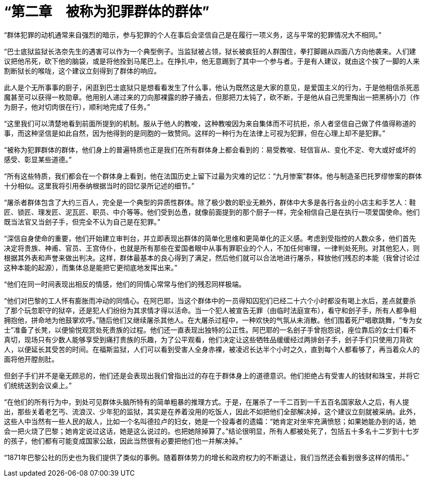 = “第二章　被称为犯罪群体的群体”

 

“群体犯罪的动机通常来自强烈的暗示，参与犯罪的个人在事后会坚信自己是在履行一项义务，这与平常的犯罪情况大不相同。”

 

“巴士底狱监狱长洛奈先生的遇害可以作为一个典型例子。当监狱被占领，狱长被疯狂的人群围住，拳打脚踢从四面八方向他袭来。人们建议把他吊死，砍下他的脑袋，或是将他拴到马尾巴上。在挣扎中，他无意踢到了其中一个参与者。于是有人建议，就由这个挨了一脚的人来割断狱长的喉咙，这个建议立刻得到了群体的响应。

此人是个无所事事的厨子，闲逛到巴士底狱只是想看看发生了什么事，他认为既然这是大家的意见，是爱国主义的行为，于是他相信杀死恶魔甚至可以获得一枚勋章。他用别人递过来的刀向那裸露的脖子捅去，但那把刀太钝了，砍不断，于是他从自己兜里掏出一把黑柄小刀（作为厨子，他对切肉很在行），顺利地完成了任务。”

“这里我们可以清楚地看到前面所提到的机制。服从于他人的教唆，这种教唆因为来自集体而不可抗拒，杀人者坚信自己做了件值得称道的事，而这种坚信是如此自然，因为他得到的是同胞的一致赞同。这样的一种行为在法律上可视为犯罪，但在心理上却不是犯罪。”

“被称为犯罪群体的群体，他们身上的普遍特质也正是我们在所有群体身上都会看到的：易受教唆、轻信盲从、变化不定、夸大或好或坏的感受、彰显某些道德。”

“所有这些特质，我们都会在一个群体身上看到，他在法国历史上留下过最为灾难的记忆：“九月惨案”群体。他与制造圣巴托罗缪惨案的群体十分相似。这里我将引用泰纳根据当时的回忆录所记述的细节。”

“屠杀者群体包含了大约三百人，完全是一个典型的异质性群体。除了极少数的职业无赖外，群体中大多是各行各业的小店主和手艺人：鞋匠、锁匠、理发匠、泥瓦匠、职员、中介等等。他们受到怂恿，就像前面提到的那个厨子一样，完全相信自己是在执行一项爱国使命。他们既当法官又当刽子手，但完全不认为自己是在犯罪。”

 

“深信自身使命的重要，他们开始建立审判台，并立即表现出群体的简单化思维和更简单化的正义感。考虑到受指控的人数众多，他们首先决定将贵族、神甫、官员、王宫侍仆，也就是所有那些在爱国者眼中从事有罪职业的个人，不加任何审理，一律判处死刑。对其他犯人，则根据其外表和声誉来做出判决。这样，群体最基本的良心得到了满足，然后他们就可以合法地进行屠杀，释放他们残忍的本能（我曾讨论过这种本能的起源），而集体总是能把它更彻底地发挥出来。”

 

“他们在同一时间表现出相反的情感，他们的同情心常常与他们的残忍同样极端。

“他们对巴黎的工人怀有膨胀而冲动的同情心。在阿巴耶，当这个群体中的一员得知囚犯们已经二十六个小时都没有喝上水后，差点就要杀了那个玩忽职守的狱卒，还是犯人们纷纷为其求情才得以活命。当一个犯人被宣告无罪（由临时法庭宣布），看守和刽子手，所有人都争相拥抱他，拼命地为他鼓掌欢呼。”随后他们又继续屠杀其他人。在大屠杀过程中，一种欢快的气氛从未消散。他们围着死尸唱歌跳舞，“专为女士”准备了长凳，以便愉悦观赏处死贵族的过程。他们还一直表现出独特的公正性。阿巴耶的一名刽子手曾抱怨说，座位靠后的女士们看不真切，现场只有少数人能够享受到痛打贵族的乐趣，为了公平观看，他们决定让这些牺牲品缓缓经过两排刽子手，刽子手们只使用刀背砍人，以便延长其受苦的时间。在福斯监狱，人们可以看到受害人全身赤裸，被凌迟长达半个小时之久，直到每个人都看够了，再当着众人的面将他开膛剖肚。

但刽子手们并不是毫无顾忌的，他们还是会表现出我们曾指出过的存在于群体身上的道德意识。他们拒绝占有受害人的钱财和珠宝，并将它们统统送到会议桌上。”

  

“在他们的所有行为中，到处可见群体头脑所特有的简单粗暴的推理方式。于是，在屠杀了一千二百到一千五百名国家敌人之后，有人提出，那些关着老乞丐、流浪汉、少年犯的监狱，其实是在养着没用的吃饭人，因此不如把他们全部解决掉，这个建议立刻就被采纳。此外，这些人中当然有一些人民的敌人，比如一个名叫德拉卢的妇女，她是一个投毒者的遗孀：“她肯定对坐牢充满愤怒；如果她能办到的话，她会一把火烧了巴黎；她肯定说过这话，她是这么说过的。也把她除掉算了。”结论很明显，所有人都被处死了，包括五十多名十二岁到十七岁的孩子，他们都有可能变成国家公敌，因此当然很有必要把他们也一并解决掉。”

 

“1871年巴黎公社的历史也为我们提供了类似的事例。随着群体势力的增长和政府权力的不断退让，我们当然还会看到很多这样的情形。”

 
